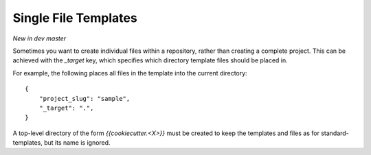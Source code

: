 .. _single-file-templates:

Single File Templates
---------------------

*New in dev master*

Sometimes you want to create individual files within a repository, rather than
creating a complete project. This can be achieved with the `_target` key,
which specifies which directory template files should be placed in.

For example, the following places all files in the template into the
current directory::

    {
        "project_slug": "sample",
        "_target": ".",
    }

A top-level directory of the form `{{cookiecutter.<X>}}` must be created to keep the
templates and files as for standard-templates, but its name is ignored.

